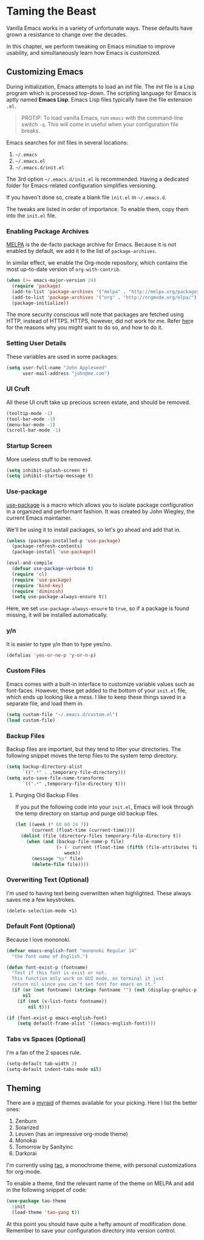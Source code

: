 * Taming the Beast
Vanilla Emacs works in a variety of unfortunate ways. These defaults have grown a resistance to change over the decades.

In this chapter, we perform tweaking on Emacs minutiae to improve usability, and simultaneously learn how Emacs is customized.

** Customizing Emacs
During initialization, Emacs attempts to load an /init/ file. The /init/ file is a Lisp program which is processed top-down. The scripting language for Emacs is aptly named *Emacs Lisp*. Emacs Lisp files typically have the file extension =.el=.

#+BEGIN_QUOTE
PROTIP: To load vanilla Emacs, run =emacs= with the command-line switch =-q=. This will come in useful when your configuration file breaks.
#+END_QUOTE

Emacs searches for /init/ files in several locations:

1. =~/.emacs=
2. =~/.emacs.el=
3. =~/.emacs.d/init.el=

The 3rd option =~/.emacs.d/init.el= is recommended. Having a dedicated folder for Emacs-related configuration simplifies versioning.

If you haven't done so, create a blank file =init.el= in =~/.emacs.d=.

The tweaks are listed in order of importance. To enable them, copy them into the =init.el= file.

*** Enabling Package Archives
[[https://melpa.org/#/][MELPA]] is the de-facto package archive for Emacs. Because it is not enabled by default, we add it to the list of =package-archives=.

In similar effect, we enable the Org-mode repository, which contains the most up-to-date version of =org-with-contrib=.

#+BEGIN_SRC emacs-lisp
(when (>= emacs-major-version 24)
  (require 'package)
  (add-to-list 'package-archives '("melpa" . "http://melpa.org/packages/") t)
  (add-to-list 'package-archives '("org" . "http://orgmode.org/elpa/") t)
  (package-initialize))
#+END_SRC

The more security conscious will note that packages are fetched using HTTP, instead of HTTPS. HTTPS, however, did not work for me. Refer [[https://glyph.twistedmatrix.com/2015/11/editor-malware.html][her]]e for the reasons why you might want to do so, and how to do it.

*** Setting User Details
These variables are used in some packages:

#+BEGIN_SRC emacs-lisp
(setq user-full-name "John Appleseed"
      user-mail-address "john@me.com")
#+END_SRC
*** UI Cruft
All these UI cruft take up precious screen estate, and should be removed.

#+BEGIN_SRC emacs-lisp
(tooltip-mode -1)
(tool-bar-mode -1)
(menu-bar-mode -1)
(scroll-bar-mode -1)
#+END_SRC
*** Startup Screen
More useless stuff to be removed.

#+BEGIN_SRC emacs-lisp
(setq inhibit-splash-screen t)
(setq inhibit-startup-message t)
#+END_SRC
*** Use-package
[[https://github.com/jwiegley/use-package][use-package]] is a macro which allows you to isolate package configuration in a organized and performant fashion. It was created by John Wiegley, the current Emacs maintainer.

We'll be using it to install packages, so let's go ahead and add that in.

#+BEGIN_SRC emacs-lisp
(unless (package-installed-p 'use-package)
  (package-refresh-contents)
  (package-install 'use-package))

(eval-and-compile
  (defvar use-package-verbose t) 
  (require 'cl)
  (require 'use-package)
  (require 'bind-key)
  (require 'diminish)
  (setq use-package-always-ensure t))
#+END_SRC

Here, we set =use-package-always-ensure= to =true=, so if a package is found missing, it will be installed automatically.
*** y/n
It is easier to type y/n than to type yes/no.

#+BEGIN_SRC emacs-lisp
(defalias 'yes-or-no-p 'y-or-n-p)
#+END_SRC

*** Custom Files
Emacs comes with a built-in interface to customize variable values such as font-faces. However, these get added to the bottom of your =init.el= file, which ends up looking like a mess. I like to keep these things saved in a separate file, and load them in.

#+BEGIN_SRC emacs-lisp
(setq custom-file "~/.emacs.d/custom.el")
(load custom-file)
#+END_SRC

*** Backup Files
Backup files are important, but they tend to litter your directories. The following snippet moves the temp files to the system temp directory.
#+BEGIN_SRC emacs-lisp
(setq backup-directory-alist
      `((".*" . ,temporary-file-directory)))
(setq auto-save-file-name-transforms
      `((".*" ,temporary-file-directory t)))
#+END_SRC

**** Purging Old Backup Files
If you put the following code into your =init.el=, Emacs will look through the temp directory on startup and purge old backup files.
#+BEGIN_SRC emacs-lisp
(let ((week (* 60 60 24 7))
      (current (float-time (current-time))))
  (dolist (file (directory-files temporary-file-directory t))
    (when (and (backup-file-name-p file)
               (> (- current (float-time (fifth (file-attributes file))))
                  week))
      (message "%s" file)
      (delete-file file))))
#+END_SRC
*** Overwriting Text (Optional)
I'm used to having text being overwritten when highlighted. These always saves me a few keystrokes.

#+BEGIN_SRC emacs-lisp
(delete-selection-mode +1)
#+END_SRC

*** Default Font (Optional)
Because I love mononoki.

#+BEGIN_SRC emacs-lisp
(defvar emacs-english-font "mononoki Regular 14"
  "the font name of English.")

(defun font-exist-p (fontname)
  "Test if this font is exist or not.
  This function only work on GUI mode, on terminal it just
  return nil since you can't set font for emacs on it."
  (if (or (not fontname) (string= fontname "") (not (display-graphic-p)))
      nil
    (if (not (x-list-fonts fontname))
        nil t)))

(if (font-exist-p emacs-english-font)
    (setq default-frame-alist '((emacs-english-font))))
#+END_SRC

*** Tabs vs Spaces (Optional)
I'm a fan of the 2 spaces rule.

#+BEGIN_SRC emacs-lisp
(setq-default tab-width 2)
(setq-default indent-tabs-mode nil)
#+END_SRC

** Theming
There are a [[https://emacsthemes.com/][myraid]] of themes available for your picking. Here I list the better ones:

1. Zenburn
2. Solarized
3. Leuven (has an impressive org-mode theme)
4. Monokai
5. Tomorrow by Sanityinc
6. Darkorai

I'm currently using [[https://github.com/11111000000/tao-theme-emacs][tao]], a monochrome theme, with personal customizations for org-mode.

To enable a theme, find the relevant name of the theme on MELPA and add in the following snippet of code:

#+BEGIN_SRC emacs-lisp
(use-package tao-theme
  :init
  (load-theme 'tao-yang t))
#+END_SRC

At this point you should have quite a hefty amount of modification done. Remember to save your configuration directory into version control.

*** 🢒 [[file:managing-the-workspace.org][Managing The Workspace]]                                   :noexport:
